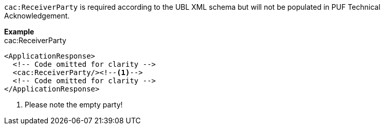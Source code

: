 `cac:ReceiverParty` is required according to the UBL XML schema but will not be populated in PUF Technical Acknowledgement.

*Example* +
cac:ReceiverParty

[source,xml]
----
<ApplicationResponse>
  <!-- Code omitted for clarity -->
  <cac:ReceiverParty/><!--1-->
  <!-- Code omitted for clarity -->
</ApplicationResponse>
----
<1> Please note the empty party!